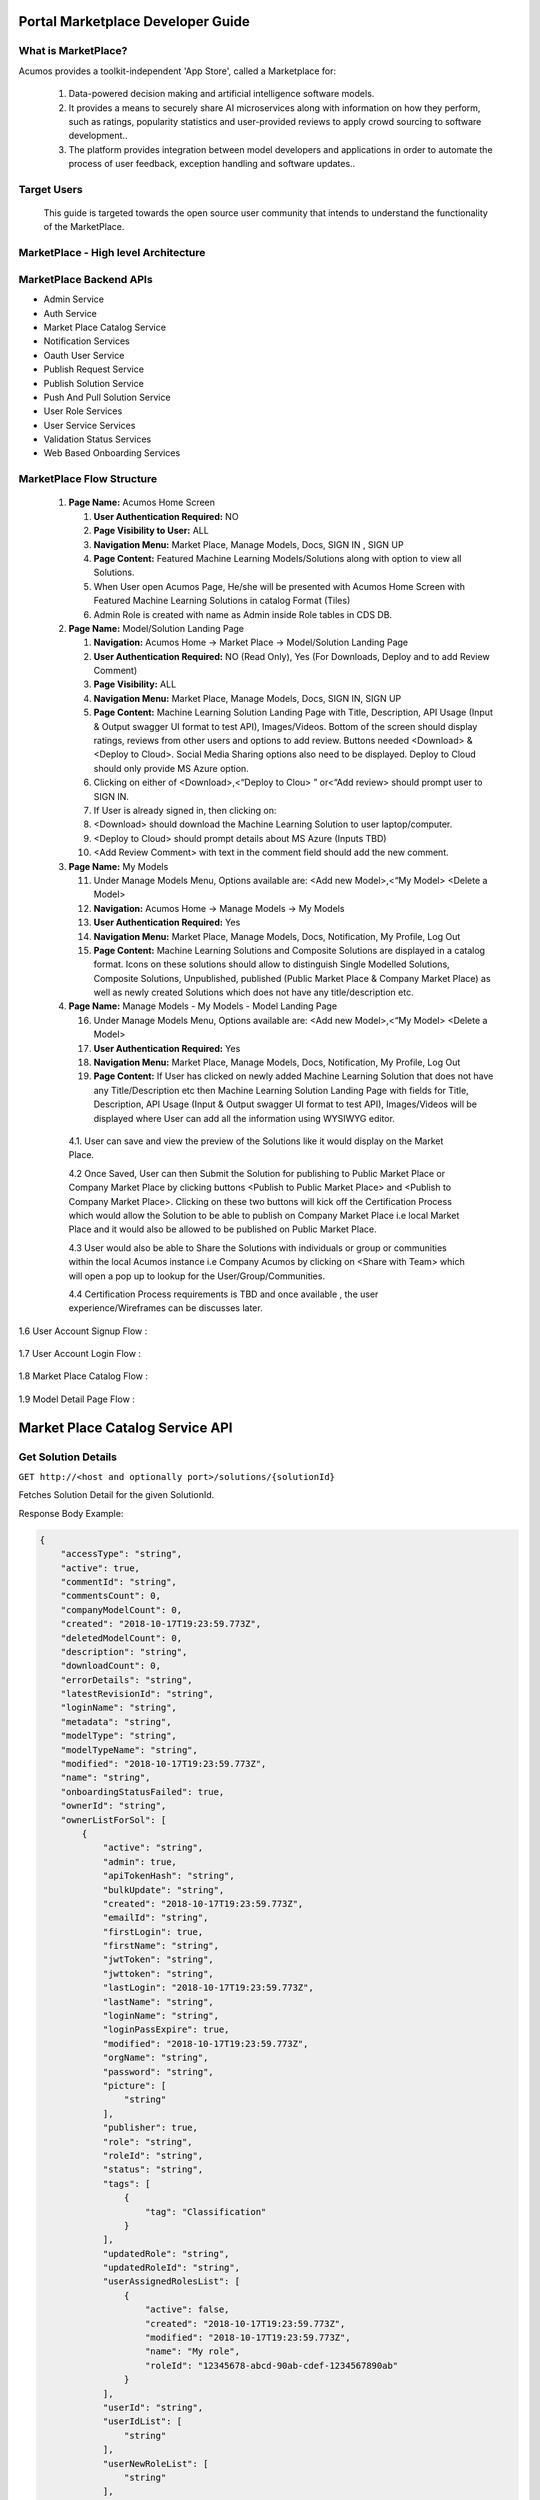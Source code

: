 ﻿.. ===============LICENSE_START=======================================================
.. Acumos CC-BY-4.0
.. ===================================================================================
.. Copyright (C) 2017-2018 AT&T Intellectual Property & Tech Mahindra. All rights reserved.
.. ===================================================================================
.. This Acumos documentation file is distributed by AT&T and Tech Mahindra
.. under the Creative Commons Attribution 4.0 International License (the "License");
.. you may not use this file except in compliance with the License.
.. You may obtain a copy of the License at
..
.. http://creativecommons.org/licenses/by/4.0
..
.. This file is distributed on an "AS IS" BASIS,
.. WITHOUT WARRANTIES OR CONDITIONS OF ANY KIND, either express or implied.
.. See the License for the specific language governing permissions and
.. limitations under the License.
.. ===============LICENSE_END=========================================================

==================================
Portal Marketplace Developer Guide
==================================

What is MarketPlace?
====================

Acumos provides a toolkit-independent 'App Store', called
a Marketplace for:

   #. Data-powered decision making and artificial intelligence software
      models.

   #. It provides a means to securely share AI microservices along with
      information on how they perform, such as ratings, popularity statistics
      and user-provided reviews to apply crowd sourcing to software
      development..

   #. The platform provides integration between model developers and
      applications in order to automate the process of user feedback,
      exception handling and software updates..

Target Users
============

   This guide is targeted towards the open source user community that intends to understand the functionality of the MarketPlace.

MarketPlace - High level Architecture
=====================================

         .. image:: images/devguide/PORTAL_Architecture_V_1.jpg
            :alt: MarketPlace High level Architecture


         .. image:: images/devguide/PORTAL_Architecture_V13_Portal_2.jpg
            :alt: MarketPlace High level Architecture

MarketPlace Backend APIs
========================

- Admin Service
- Auth Service
- Market Place Catalog Service
- Notification Services
- Oauth User Service
- Publish Request Service
- Publish Solution Service
- Push And Pull Solution Service
- User Role Services
- User Service Services
- Validation Status Services
- Web Based Onboarding Services

MarketPlace Flow Structure
==========================

   1. **Page Name:** Acumos Home Screen

      1. **User Authentication Required:** NO

      2. **Page Visibility to User:** ALL

      3. **Navigation Menu:** Market Place, Manage Models, Docs, SIGN IN ,
         SIGN UP

      4. **Page Content:** Featured Machine Learning Models/Solutions along
         with option to view all Solutions.

      5. When User open Acumos Page, He/she will be presented with Acumos Home
         Screen with Featured Machine Learning Solutions in catalog Format
         (Tiles)
      6. Admin Role  is created with name as Admin inside  Role tables in CDS DB.

   2. **Page Name:** Model/Solution Landing Page

      1.  **Navigation:** Acumos Home -> Market Place -> Model/Solution
          Landing Page

      2.  **User Authentication Required:** NO (Read Only), Yes (For
          Downloads, Deploy and to add Review Comment)

      3.  **Page Visibility:** ALL

      4.  **Navigation Menu:** Market Place, Manage Models, Docs, SIGN
          IN, SIGN UP

      5.  **Page Content:** Machine Learning Solution Landing Page with
          Title, Description, API Usage (Input & Output swagger UI
          format to test API), Images/Videos. Bottom of the screen
          should display ratings, reviews from other users and options
          to add review. Buttons needed <Download>  & <Deploy to
          Cloud>. Social Media Sharing options also need to be
          displayed. Deploy to Cloud should only provide MS Azure
          option.

      6.  Clicking on either of <Download>,<“Deploy to Clou> ” or<“Add
          review>  should prompt user to SIGN IN.

      7.  If User is already signed in, then clicking on:

      8.  <Download>  should download the Machine Learning Solution to
          user laptop/computer.

      9.  <Deploy to Cloud>  should prompt details about MS Azure (Inputs
          TBD)

      10. <Add Review Comment>  with text in the comment field should add
          the new comment.

   3. **Page Name:** My Models

      11. Under Manage Models Menu, Options available are: <Add new
          Model>,<“My Model>  <Delete a Model>

      12. **Navigation:** Acumos Home -> Manage Models -> My Models

      13. **User Authentication Required:** Yes

      14. **Navigation Menu:** Market Place, Manage Models, Docs,
          Notification, My Profile, Log Out

      15. **Page Content:** Machine Learning Solutions and Composite
          Solutions are displayed in a catalog format. Icons on these
          solutions should allow to distinguish Single Modelled
          Solutions, Composite Solutions, Unpublished, published (Public
          Market Place & Company Market Place) as well as newly created
          Solutions which does not have any title/description etc.

   4. **Page Name:** Manage Models - My Models - Model Landing Page

      16. Under Manage Models Menu, Options available are: <Add new
          Model>,<“My Model>  <Delete a Model>

      17. **User Authentication Required:** Yes

      18. **Navigation Menu:** Market Place, Manage Models, Docs,
          Notification, My Profile, Log Out

      19. **Page Content:** If User has clicked on newly added Machine
          Learning Solution that does not have any Title/Description etc
          then Machine Learning Solution Landing Page with fields for
          Title, Description, API Usage (Input & Output swagger UI
          format to test API), Images/Videos will be displayed where
          User can add all the information using WYSIWYG editor.

    4.1. User can save and view the preview of the Solutions like it would
    display on the Market Place.

    4.2 Once Saved, User can then Submit the Solution for publishing to
    Public Market Place or Company Market Place by clicking buttons
    <Publish to Public Market Place>  and <Publish to Company Market
    Place>. Clicking on these two buttons will kick off the
    Certification Process which would allow the Solution to be able
    to publish on Company Market Place i.e local Market Place and it
    would also be allowed to be published on Public Market Place.

    4.3 User would also be able to Share the Solutions with individuals
    or group or communities within the local Acumos instance i.e Company
    Acumos by clicking on <Share with Team>  which will open a pop up to
    lookup for the User/Group/Communities.

    4.4 Certification Process requirements is TBD and once available ,
    the user experience/Wireframes can be discusses later.

1.6 User Account Signup Flow :

            .. image:: images/devguide/Signup_Flow.jpg
               :alt: User Account Signup Flow

1.7 User Account Login Flow :

            .. image:: images/devguide/Login_Flow.jpg
               :alt: User Account Login Flow

1.8 Market Place Catalog Flow :

            .. image:: images/devguide/Catalog_Flow.jpg
               :alt: Market Place Catalog Flow

1.9 Model Detail Page Flow :

            .. image:: images/devguide/Model_Detail_Page_Flow.jpg
               :alt: Model Detail Page Flow


=================================
Market Place Catalog Service API
=================================


Get Solution Details
====================


``GET http://<host and optionally port>/solutions/{solutionId}``


Fetches Solution Detail for the given SolutionId.

Response Body Example:

.. code-block:: json

    {
        "accessType": "string",
        "active": true,
        "commentId": "string",
        "commentsCount": 0,
        "companyModelCount": 0,
        "created": "2018-10-17T19:23:59.773Z",
        "deletedModelCount": 0,
        "description": "string",
        "downloadCount": 0,
        "errorDetails": "string",
        "latestRevisionId": "string",
        "loginName": "string",
        "metadata": "string",
        "modelType": "string",
        "modelTypeName": "string",
        "modified": "2018-10-17T19:23:59.773Z",
        "name": "string",
        "onboardingStatusFailed": true,
        "ownerId": "string",
        "ownerListForSol": [
            {
                "active": "string",
                "admin": true,
                "apiTokenHash": "string",
                "bulkUpdate": "string",
                "created": "2018-10-17T19:23:59.773Z",
                "emailId": "string",
                "firstLogin": true,
                "firstName": "string",
                "jwtToken": "string",
                "jwttoken": "string",
                "lastLogin": "2018-10-17T19:23:59.773Z",
                "lastName": "string",
                "loginName": "string",
                "loginPassExpire": true,
                "modified": "2018-10-17T19:23:59.773Z",
                "orgName": "string",
                "password": "string",
                "picture": [
                    "string"
                ],
                "publisher": true,
                "role": "string",
                "roleId": "string",
                "status": "string",
                "tags": [
                    {
                        "tag": "Classification"
                    }
                ],
                "updatedRole": "string",
                "updatedRoleId": "string",
                "userAssignedRolesList": [
                    {
                        "active": false,
                        "created": "2018-10-17T19:23:59.773Z",
                        "modified": "2018-10-17T19:23:59.773Z",
                        "name": "My role",
                        "roleId": "12345678-abcd-90ab-cdef-1234567890ab"
                    }
                ],
                "userId": "string",
                "userIdList": [
                    "string"
                ],
                "userNewRoleList": [
                    "string"
                ],
                "userRolesList": {},
                "username": "string",
                "verifyToken": "string"
            }
        ],
        "ownerName": "string",
        "pageNo": 0,
        "pendingApproval": true,
        "picture": [
            "string"
        ],
        "privateModelCount": 0,
        "publicModelCount": 0,
        "publisher": "string",
        "ratingAverageTenths": 0,
        "ratingCount": 0,
        "refreshInterval": 0,
        "revisions": [
            {
                "accessTypeCode": "PB",
                "authors": "My name\tMy contact",
                "created": "2018-10-17T19:23:59.773Z",
                "description": "string",
                "metadata": "string",
                "modified": "2018-10-17T19:23:59.773Z",
                "origin": "http://acumos.remote.com/a/b/c",
                "publisher": "My company",
                "revisionId": "12345678-abcd-90ab-cdef-1234567890ab",
                "solutionId": "12345678-abcd-90ab-cdef-1234567890ab",
                "sourceId": "12345678-abcd-90ab-cdef-1234567890ab",
                "userId": "12345678-abcd-90ab-cdef-1234567890ab",
                "validationStatusCode": "NV",
                "version": "v1.0"
            }
        ],
        "selector": "string",
        "size": 0,
        "solutionId": "string",
        "solutionRating": 0,
        "solutionRatingAvg": 0,
        "solutionTag": "string",
        "solutionTagList": [
            {
                "tag": "Classification"
            }
        ],
        "sortingOrder": "string",
        "threadId": "string",
        "threadList": [
            {
                "revisionId": "12345678-abcd-90ab-cdef-1234567890ab",
                "solutionId": "12345678-abcd-90ab-cdef-1234567890ab",
                "threadId": "12345678-abcd-90ab-cdef-1234567890ab",
                "title": "string"
            }
        ],
        "tookitType": "string",
        "tookitTypeName": "string",
        "validationStatusCode": "string",
        "viewCount": 0
    }


Update Solution
===============


``PUT http://<host and optionally port>/solutions/{solutionId}``


Update Solution Detail for the given SolutionId.

Request Body Example:

.. code-block:: json

    {
        "request_body": {
            "accessType": "string",
            "active": true,
            "description": "string",
            "modelType": "string",
            "modelTypeName": "string",
            "name": "string",
            "ownerId": "string",
            "picture": [
                "string"
            ],
            "solutionId": "string",
            "tookitType": "string",
            "validationStatusCode": "string",
        },
        "request_from": "string",
        "request_id": "string"
    }


Response Body Example:

.. code-block:: json

    {
        "accessType": "string",
        "active": true,
        "commentId": "string",
        "commentsCount": 0,
        "companyModelCount": 0,
        "created": "2018-10-17T19:23:59.773Z",
        "deletedModelCount": 0,
        "description": "string",
        "downloadCount": 0,
        "errorDetails": "string",
        "latestRevisionId": "string",
        "loginName": "string",
        "metadata": "string",
        "modelType": "string",
        "modelTypeName": "string",
        "modified": "2018-10-17T19:23:59.773Z",
        "name": "string",
        "onboardingStatusFailed": true,
        "ownerId": "string",
        "ownerListForSol": [
            {
                "active": "string",
                "admin": true,
                "apiTokenHash": "string",
                "bulkUpdate": "string",
                "created": "2018-10-17T19:23:59.773Z",
                "emailId": "string",
                "firstLogin": true,
                "firstName": "string",
                "jwtToken": "string",
                "jwttoken": "string",
                "lastLogin": "2018-10-17T19:23:59.773Z",
                "lastName": "string",
                "loginName": "string",
                "loginPassExpire": true,
                "modified": "2018-10-17T19:23:59.773Z",
                "orgName": "string",
                "password": "string",
                "picture": [
                    "string"
                ],
                "publisher": true,
                "role": "string",
                "roleId": "string",
                "status": "string",
                "tags": [
                    {
                        "tag": "Classification"
                    }
                ],
                "updatedRole": "string",
                "updatedRoleId": "string",
                "userAssignedRolesList": [
                    {
                        "active": false,
                        "created": "2018-10-17T19:23:59.773Z",
                        "modified": "2018-10-17T19:23:59.773Z",
                        "name": "My role",
                        "roleId": "12345678-abcd-90ab-cdef-1234567890ab"
                    }
                ],
                "userId": "string",
                "userIdList": [
                    "string"
                ],
                "userNewRoleList": [
                    "string"
                ],
                "userRolesList": {},
                "username": "string",
                "verifyToken": "string"
            }
        ],
        "ownerName": "string",
        "pageNo": 0,
        "pendingApproval": true,
        "picture": [
            "string"
        ],
        "privateModelCount": 0,
        "publicModelCount": 0,
        "publisher": "string",
        "ratingAverageTenths": 0,
        "ratingCount": 0,
        "refreshInterval": 0,
        "revisions": [
            {
                "accessTypeCode": "PB",
                "authors": "My name\tMy contact",
                "created": "2018-10-17T19:23:59.773Z",
                "description": "string",
                "metadata": "string",
                "modified": "2018-10-17T19:23:59.773Z",
                "origin": "http://acumos.remote.com/a/b/c",
                "publisher": "My company",
                "revisionId": "12345678-abcd-90ab-cdef-1234567890ab",
                "solutionId": "12345678-abcd-90ab-cdef-1234567890ab",
                "sourceId": "12345678-abcd-90ab-cdef-1234567890ab",
                "userId": "12345678-abcd-90ab-cdef-1234567890ab",
                "validationStatusCode": "NV",
                "version": "v1.0"
            }
        ],
        "selector": "string",
        "size": 0,
        "solutionId": "string",
        "solutionRating": 0,
        "solutionRatingAvg": 0,
        "solutionTag": "string",
        "solutionTagList": [
            {
                "tag": "Classification"
            }
        ],
        "sortingOrder": "string",
        "threadId": "string",
        "threadList": [
            {
                "revisionId": "12345678-abcd-90ab-cdef-1234567890ab",
                "solutionId": "12345678-abcd-90ab-cdef-1234567890ab",
                "threadId": "12345678-abcd-90ab-cdef-1234567890ab",
                "title": "string"
            }
        ],
        "tookitType": "string",
        "tookitTypeName": "string",
        "validationStatusCode": "string",
        "viewCount": 0
    }


Get Solution Revisions
======================


``GET http://<host and optionally port>/solutions/{solutionId}/revisions``


Gets a list of Solution Revision from the Catalog of the local Acumos Instance.

Response Body Example:

.. code-block:: json

    {
        "status": true,
        "status_code": 0,
        "response_detail": "string",
        "response_code": "200",
        "response_body": [
            {
                "accessTypeCode": "PB",
                "authors": "My name\tMy contact",
                "created": "2018-10-17T19:23:59.801Z",
                "description": "string",
                "metadata": "string",
                "modified": "2018-10-17T19:23:59.801Z",
                "origin": "http://acumos.remote.com/a/b/c",
                "publisher": "My company",
                "revisionId": "12345678-abcd-90ab-cdef-1234567890ab",
                "solutionId": "12345678-abcd-90ab-cdef-1234567890ab",
                "sourceId": "12345678-abcd-90ab-cdef-1234567890ab",
                "userId": "12345678-abcd-90ab-cdef-1234567890ab",
                "validationStatusCode": "NV",
                "version": "v1.0"
            }
        ],
        "content": null,
        "error_code": null
    }


Get Solution Revisions Artifacts
================================


``GET http://<host and optionally port>/solutions/{solutionId}/revisions/{revisionId}``


Gets a list of Solution Revision Artifacts from the Catalog of the local Acumos Instance.

Response Body Example:

.. code-block:: json

    {
        "status": true,
        "status_code": 0,
        "response_detail": "success",
        "response_code": "200",
        "response_body": [
            {
                "artifactId": "12345678-abcd-90ab-cdef-1234567890ab",
                "artifactTypeCode": "MS",
                "created": "2018-10-17T19:23:59.807Z",
                "description": "string",
                "metadata": "string",
                "modified": "2018-10-17T19:23:59.807Z",
                "name": "My artifact",
                "size": 65536,
                "uri": "http://archive.company.com/artifacts/my_artifact_name",
                "userId": "12345678-abcd-90ab-cdef-1234567890ab",
                "version": "v1.0"
            }
        ],
        "content": null,
        "error_code": null
    }


Get Shared Users of Solution
================================


``GET http://<host and optionally port>/solution/userAccess/{solutionId}``


Gets a user access Detail for the given SolutionId.

Response Body Example:

.. code-block:: json

    {
       "status":null,
       "status_code":0,
       "response_detail":"Users for solution fetched Successfully",
       "response_code":null,
       "response_body":{
          "content":[
          ],
          "jwtToken":null,
          "responseObject":null,
          "async":null,
          "allTagsSet":null,
          "tags":null,
          "prefTags":null,
          "filteredTagSet":null,
          "userList":[
             {
                "active":"string",
                "admin":true,
                "apiTokenHash":"string",
                "bulkUpdate":"string",
                "created":"2018-10-17T19:23:59.683Z",
                "emailId":"string",
                "firstLogin":true,
                "firstName":"string",
                "jwtToken":"string",
                "jwttoken":"string",
                "lastLogin":"2018-10-17T19:23:59.683Z",
                "lastName":"string",
                "loginName":"string",
                "loginPassExpire":true,
                "modified":"2018-10-17T19:23:59.683Z",
                "orgName":"string",
                "password":"string",
                "picture":[
                   "string"
                ],
                "publisher":true,
                "role":"string",
                "roleId":"string",
                "status":"string",
                "tags":[
                   {
                      "tag":"Classification"
                   }
                ],
                "updatedRole":"string",
                "updatedRoleId":"string",
                "userAssignedRolesList":[
                   {
                      "active":false,
                      "created":"2018-10-17T19:23:59.683Z",
                      "modified":"2018-10-17T19:23:59.683Z",
                      "name":"My role",
                      "roleId":"12345678-abcd-90ab-cdef-1234567890ab"
                   }
                ],
                "userId":"string",
                "userIdList":[
                   "string"
                ],
                "userNewRoleList":[
                   "string"
                ],
                "userRolesList":{
                },
                "username":"string",
                "verifyToken":"string"
             }
          ],
          "threads":null,
          "commentsList":null,
          "commentsCount":0,
          "threadCount":0,
          "totalElements":0,
          "modelsSharedWithUser":null,
          "requestList":null,
          "pageCount":0,
          "privateModelCount":0,
          "publicModelCount":0,
          "companyModelCount":0,
          "deletedModelCount":0,
          "totalPages":1,
          "last":true,
          "size":0,
          "number":0,
          "sort":null,
          "first":true,
          "numberOfElements":0
       },
       "content":null,
       "error_code":"100"
    }


Add Shared User for Solution
============================


``POST http://<host and optionally port>/solution/userAccess/{solutionId}/add``


Adds  user access Detail for the given SolutionId.

Request Body Example:

.. code-block:: json

    {
        "request_body": [
            "<String userId>"
        ],
        "request_from": "string",
        "request_id": "string"
    }


Response Body Example:

.. code-block:: json

    {
       "content":{
          "active":"string",
          "admin":true,
          "apiTokenHash":"string",
          "bulkUpdate":"string",
          "created":"2018-10-17T19:23:59.691Z",
          "emailId":"string",
          "firstLogin":true,
          "firstName":"string",
          "jwtToken":"string",
          "jwttoken":"string",
          "lastLogin":"2018-10-17T19:23:59.691Z",
          "lastName":"string",
          "loginName":"string",
          "loginPassExpire":true,
          "modified":"2018-10-17T19:23:59.691Z",
          "orgName":"string",
          "password":"string",
          "picture":[
             "string"
          ],
          "publisher":true,
          "role":"string",
          "roleId":"string",
          "status":"string",
          "tags":[
             {
                "tag":"Classification"
             }
          ],
          "updatedRole":"string",
          "updatedRoleId":"string",
          "userAssignedRolesList":[
             {
                "active":false,
                "created":"2018-10-17T19:23:59.692Z",
                "modified":"2018-10-17T19:23:59.692Z",
                "name":"My role",
                "roleId":"12345678-abcd-90ab-cdef-1234567890ab"
             }
          ],
          "userId":"string",
          "userIdList":[
             "string"
          ],
          "userNewRoleList":[
             "string"
          ],
          "userRolesList":{
          },
          "username":"string",
          "verifyToken":"string"
       },
       "error_code":"string",
       "response_body":{
          "active":"string",
          "admin":true,
          "apiTokenHash":"string",
          "bulkUpdate":"string",
          "created":"2018-10-17T19:23:59.692Z",
          "emailId":"string",
          "firstLogin":true,
          "firstName":"string",
          "jwtToken":"string",
          "jwttoken":"string",
          "lastLogin":"2018-10-17T19:23:59.692Z",
          "lastName":"string",
          "loginName":"string",
          "loginPassExpire":true,
          "modified":"2018-10-17T19:23:59.692Z",
          "orgName":"string",
          "password":"string",
          "picture":[
             "string"
          ],
          "publisher":true,
          "role":"string",
          "roleId":"string",
          "status":"string",
          "tags":[
             {
                "tag":"Classification"
             }
          ],
          "updatedRole":"string",
          "updatedRoleId":"string",
          "userAssignedRolesList":[
             {
                "active":false,
                "created":"2018-10-17T19:23:59.692Z",
                "modified":"2018-10-17T19:23:59.692Z",
                "name":"My role",
                "roleId":"12345678-abcd-90ab-cdef-1234567890ab"
             }
          ],
          "userId":"string",
          "userIdList":[
             "string"
          ],
          "userNewRoleList":[
             "string"
          ],
          "userRolesList":{
          },
          "username":"string",
          "verifyToken":"string"
       },
       "response_code":"string",
       "response_detail":"string",
       "status":true,
       "status_code":0
    }


Find POrtal Solutions
=====================


``POST http://<host and optionally port>/portal/solutions``


Search the solutions according to the parameters.

Request Body Example:

.. code-block:: json

    {
       "request_body":{
          "accessTypeCodes":[
             "string"
          ],
          "active":true,
          "authorKeyword":"string",
          "descriptionKeyword":[
             "string"
          ],
          "modelTypeCodes":[
             "string"
          ],
          "nameKeyword":[
             "string"
          ],
          "ownerIds":[
             "string"
          ],
          "pageRequest":{
             "fieldToDirectionMap":{
             },
             "page":0,
             "size":0
          },
          "sortBy":"string",
          "sortById":"string",
          "tags":[
             "string"
          ],
          "userId":"string",
          "validationStatusCodes":[
             "string"
          ]
       },
       "request_from":"string",
       "request_id":"string"
    }


Response Body Example:

.. code-block:: json

    {
       "content":{
          "active":"string",
          "admin":true,
          "apiTokenHash":"string",
          "bulkUpdate":"string",
          "created":"2018-10-17T19:23:59.691Z",
          "emailId":"string",
          "firstLogin":true,
          "firstName":"string",
          "jwtToken":"string",
          "jwttoken":"string",
          "lastLogin":"2018-10-17T19:23:59.691Z",
          "lastName":"string",
          "loginName":"string",
          "loginPassExpire":true,
          "modified":"2018-10-17T19:23:59.691Z",
          "orgName":"string",
          "password":"string",
          "picture":[
             "string"
          ],
          "publisher":true,
          "role":"string",
          "roleId":"string",
          "status":"string",
          "tags":[
             {
                "tag":"Classification"
             }
          ],
          "updatedRole":"string",
          "updatedRoleId":"string",
          "userAssignedRolesList":[
             {
                "active":false,
                "created":"2018-10-17T19:23:59.692Z",
                "modified":"2018-10-17T19:23:59.692Z",
                "name":"My role",
                "roleId":"12345678-abcd-90ab-cdef-1234567890ab"
             }
          ],
          "userId":"string",
          "userIdList":[
             "string"
          ],
          "userNewRoleList":[
             "string"
          ],
          "userRolesList":{
          },
          "username":"string",
          "verifyToken":"string"
       },
       "error_code":"string",
       "response_body":{
          "active":"string",
          "admin":true,
          "apiTokenHash":"string",
          "bulkUpdate":"string",
          "created":"2018-10-17T19:23:59.692Z",
          "emailId":"string",
          "firstLogin":true,
          "firstName":"string",
          "jwtToken":"string",
          "jwttoken":"string",
          "lastLogin":"2018-10-17T19:23:59.692Z",
          "lastName":"string",
          "loginName":"string",
          "loginPassExpire":true,
          "modified":"2018-10-17T19:23:59.692Z",
          "orgName":"string",
          "password":"string",
          "picture":[
             "string"
          ],
          "publisher":true,
          "role":"string",
          "roleId":"string",
          "status":"string",
          "tags":[
             {
                "tag":"Classification"
             }
          ],
          "updatedRole":"string",
          "updatedRoleId":"string",
          "userAssignedRolesList":[
             {
                "active":false,
                "created":"2018-10-17T19:23:59.692Z",
                "modified":"2018-10-17T19:23:59.692Z",
                "name":"My role",
                "roleId":"12345678-abcd-90ab-cdef-1234567890ab"
             }
          ],
          "userId":"string",
          "userIdList":[
             "string"
          ],
          "userNewRoleList":[
             "string"
          ],
          "userRolesList":{
          },
          "username":"string",
          "verifyToken":"string"
       },
       "response_code":"string",
       "response_detail":"string",
       "status":true,
       "status_code":0
    }


Find User's Solutions
=====================


``POST http://<host and optionally port>"/user/solutions``


Search the solutions for a user filtered according to the parameters.

Request Body Example:

.. code-block:: json

    {
       "request_body":{
          "accessTypeCodes":[
             "string"
          ],
          "active":true,
          "authorKeyword":"string",
          "descriptionKeyword":[
             "string"
          ],
          "modelTypeCodes":[
             "string"
          ],
          "nameKeyword":[
             "string"
          ],
          "ownerIds":[
             "string"
          ],
          "pageRequest":{
             "fieldToDirectionMap":{
             },
             "page":0,
             "size":0
          },
          "sortBy":"string",
          "sortById":"string",
          "tags":[
             "string"
          ],
          "userId":"string",
          "validationStatusCodes":[
             "string"
          ]
       },
       "request_from":"string",
       "request_id":"string"
    }


Response Body Example:

.. code-block:: json

    {
       "content":{
          "active":"string",
          "admin":true,
          "apiTokenHash":"string",
          "bulkUpdate":"string",
          "created":"2018-10-17T19:23:59.691Z",
          "emailId":"string",
          "firstLogin":true,
          "firstName":"string",
          "jwtToken":"string",
          "jwttoken":"string",
          "lastLogin":"2018-10-17T19:23:59.691Z",
          "lastName":"string",
          "loginName":"string",
          "loginPassExpire":true,
          "modified":"2018-10-17T19:23:59.691Z",
          "orgName":"string",
          "password":"string",
          "picture":[
             "string"
          ],
          "publisher":true,
          "role":"string",
          "roleId":"string",
          "status":"string",
          "tags":[
             {
                "tag":"Classification"
             }
          ],
          "updatedRole":"string",
          "updatedRoleId":"string",
          "userAssignedRolesList":[
             {
                "active":false,
                "created":"2018-10-17T19:23:59.692Z",
                "modified":"2018-10-17T19:23:59.692Z",
                "name":"My role",
                "roleId":"12345678-abcd-90ab-cdef-1234567890ab"
             }
          ],
          "userId":"string",
          "userIdList":[
             "string"
          ],
          "userNewRoleList":[
             "string"
          ],
          "userRolesList":{
          },
          "username":"string",
          "verifyToken":"string"
       },
       "error_code":"string",
       "response_body":{
          "active":"string",
          "admin":true,
          "apiTokenHash":"string",
          "bulkUpdate":"string",
          "created":"2018-10-17T19:23:59.692Z",
          "emailId":"string",
          "firstLogin":true,
          "firstName":"string",
          "jwtToken":"string",
          "jwttoken":"string",
          "lastLogin":"2018-10-17T19:23:59.692Z",
          "lastName":"string",
          "loginName":"string",
          "loginPassExpire":true,
          "modified":"2018-10-17T19:23:59.692Z",
          "orgName":"string",
          "password":"string",
          "picture":[
             "string"
          ],
          "publisher":true,
          "role":"string",
          "roleId":"string",
          "status":"string",
          "tags":[
             {
                "tag":"Classification"
             }
          ],
          "updatedRole":"string",
          "updatedRoleId":"string",
          "userAssignedRolesList":[
             {
                "active":false,
                "created":"2018-10-17T19:23:59.692Z",
                "modified":"2018-10-17T19:23:59.692Z",
                "name":"My role",
                "roleId":"12345678-abcd-90ab-cdef-1234567890ab"
             }
          ],
          "userId":"string",
          "userIdList":[
             "string"
          ],
          "userNewRoleList":[
             "string"
          ],
          "userRolesList":{
          },
          "username":"string",
          "verifyToken":"string"
       },
       "response_code":"string",
       "response_detail":"string",
       "status":true,
       "status_code":0
    }


Get Authors of Solutions Revision
=================================


``GET http://<host and optionally port>/solution/{solutionId}/revision/{revisionId}/authors``


Get Authors of Solution Revision.

Response Body Example:

.. code-block:: json

    {
        "status": null,
        "status_code": 0,
        "response_detail": "Author fetched Successfully",
        "response_code": null,
        "response_body": [
            {
                "contact": "string",
                "name": "string"
            }
        ],
        "content": null,
        "error_code": "100"
    }


Add Authors to Solutions Revision
=================================


``PUT http://<host and optionally port>/solution/{solutionId}/revision/{revisionId}/authors``


Add Authors to Solution Revision.

Request Body Example:

.. code-block:: json

    {
        "request_body": {
            "contact": "string",
            "name": "string"
        },
        "request_from": "string",
        "request_id": "string"
    }


Response Body Example:

.. code-block:: json

    {
        "status": null,
        "status_code": 0,
        "response_detail": "Author Added Successfully",
        "response_code": null,
        "response_body": [
            {
                "contact": "string",
                "name": "string"
            }
        ],
        "content": null,
        "error_code": "100"
    }


Add Authors to Solutions Revision
=================================


``PUT http://<host and optionally port>/solution/{solutionId}/revision/{revisionId}/removeAuthor``


Remove Author from Solution Revision.

Request Body Example:

.. code-block:: json

    {
        "request_body": {
            "contact": "string",
            "name": "string"
        },
        "request_from": "string",
        "request_id": "string"
    }


Response Body Example:

.. code-block:: json

    {
        "status": null,
        "status_code": 0,
        "response_detail": "Author Added Successfully",
        "response_code": null,
        "response_body": [
            {
                "contact": "string",
                "name": "string"
            }
        ],
        "content": null,
        "error_code": "100"
    }


Get Documents for a solution Revision
=====================================


``GET http://<host and optionally port>/solution/{solutionId}/revision/{revisionId}/{accessType}/document``


Get Solution Revision Documents.


Response Body Example:

.. code-block:: json

    {
       "status":null,
       "status_code":0,
       "response_detail":"Fetched Documents Successfully",
       "response_code":null,
       "response_body":[
          {
             "created":"2018-10-17T19:23:59.729Z",
             "documentId":"12345678-abcd-90ab-cdef-1234567890ab",
             "modified":"2018-10-17T19:23:59.729Z",
             "name":"user-guide.rst",
             "size":65536,
             "uri":"http://nexus.company.com/group/version/document_name",
             "userId":"12345678-abcd-90ab-cdef-1234567890ab",
             "version":"v1.0"
          }
       ],
       "content":null,
       "error_code":"100"
    }


Add Document for a solution Revision
=====================================


``POST http://<host and optionally port>/solution/{solutionId}/revision/{revisionId}/{accessType}/document``


Add Solution Revision Documents.


Request Body Example: Binary File


Response Body Example:

.. code-block:: json

    {
       "status":null,
       "status_code":0,
       "response_detail":"Document Added Successfully",
       "response_code":null,
       "response_body":{
          "created":"2018-10-17T19:23:59.734Z",
          "documentId":"12345678-abcd-90ab-cdef-1234567890ab",
          "modified":"2018-10-17T19:23:59.734Z",
          "name":"user-guide.rst",
          "size":65536,
          "uri":"http://nexus.company.com/group/version/document_name",
          "userId":"12345678-abcd-90ab-cdef-1234567890ab",
          "version":"v1.0"
       },
       "content":null,
       "error_code":"100"
    }


Add/Update Solutions Revision Description
=========================================


``POST http://<host and optionally port>/solution/revision/{revisionId}/{accessType}/description``


Add/Update Solution Revision Description.

Request Body Example:

.. code-block:: json

    {
        "request_body": {
            "accessTypeCode": "string",
            "description": "string",
            "revisionId": "string"
        },
        "request_from": "string",
        "request_id": "string"
    }


Response Body Example:

.. code-block:: json

    {
        "status": null,
        "status_code": 0,
        "response_detail": "Description Fetched Successfully",
        "response_code": null,
        "response_body": {
            "description": "string",
            "revisionId": "string",
            "accessTypeCode": "string"
        },
        "content": null,
        "error_code": "100"
    }


Get Solution Revision Description
=================================


``GET http://<host and optionally port>/solution/revision/{revisionId}/{accessType}/description``


GET Solution Revision Description.


Response Body Example:

.. code-block:: json

    {
        "status": null,
        "status_code": 0,
        "response_detail": "Description Fetched Successfully",
        "response_code": null,
        "response_body": {
            "description": "string",
            "revisionId": "string",
            "accessTypeCode": "string"
        },
        "content": null,
        "error_code": "100"
    }


Remove Document for a solution Revision
=====================================


``DELETE http://<host and optionally port>/solution/{solutionId}/revision/{revisionId}/{accessType}/document/{documentId}``


Remove Solution Revision Documents.


Request Body Example: Binary File


Response Body Example:

.. code-block:: json

    {
       "status":null,
       "status_code":0,
       "response_detail":"Document Added Successfully",
       "response_code":null,
       "response_body":{
          "    ":"2018-10-18T19:23:59.739Z",
          "documentId":"string",
          "modified":"2018-10-18T19:23:59.739Z",
          "name":"user-guide.rst",
          "size":65536,
          "uri":"http://nexus.company.com/group/version/document_name",
          "userId":"string",
          "version":"string"
       },
       "content":null,
       "error_code":"100"
    }


==================================
Push And Pull Solution Service API
==================================


Download Solution Artifact
==========================


``GET http://<host and optionally port>/downloads/{solutionId}``


Download the dockerized Image Artifact of the Machine Learning Solution

Request Body Example:

.. code-block:: json

    {
        "request_body": {
            "solutionId" : "d1ef3a94-a5e0-482b-983f-ed4f25420b00",
            "artifactId" : "8f5bfb9f-c6ff-4860-a402-56c02fed040d",
            "revisionId" : "dd1c3fba-2ddb-4f0a-b864-da70642be71c",
            "userId"	 : "<userId>"
        }
    }


Response Body Example:

Binary file will be downloaded.


Upload the Model/Solution
==========================


``POST http://<host and optionally port>/model/upload/{userId}``


Upload the model to the server
	
Request Body Example:

Binary zip file 
	
Response Body Example:

Response Code : 200 Ok 

Model will be uploaded.

If the file is not in zip format or does not contain required files we will get error like below.
	 
Zip File does not contain required files D:\Docs\solution.zip

Zip File Required. Original File : D:\Docs\BLUEPRINT-E55671D6-A40E-4137-86FC-EDAE372AAAD3-1.0.1.json



Download the Solution Revision Document
=======================================


``GET http://<host and optionally port>/solution/revision/document/{documentId}``


Download the documents of the Solution.


Response Body Example:

The Supporting document of ML Solution will be downloaded.



============================
Publish Solution Service API
============================


Publish Solution
================


``PUT http://<host and optionally port>/publish/{solutionId}``


Publishes a given SolutionId for userId with selected visibility.

Request Body Example:

.. code-block:: json

    {
        "request_body": {
            "solutionId" : "345949aa-ecd4-418f-9257-88ed008ec303",
            "visibility" : "PB",
            "userId" : "<userId>",
            "revisionId" : "2cd69738-9d03-4c43-9c65-9f7d65abee23"
       }
    }


Response Body Example:

.. code-block:: json

   {
       "status": null,
       "status_code": 0,
       "response_detail": "<trackingId>",
       "response_code": null,
       "response_body": null,
       "content": null,
       "error_code": "100"
   }


=================
Admin Service API
=================


Get User Carousal Configuration
===============================


Gets list of Site configuration filtered with user's preferred tags.


``GET http://<host and optionally port>/admin/user/carouseConfig``


Response Body Example:

.. code-block:: json

    {
       "status":null,
       "status_code":0,
       "response_detail":"getUserCarousalConfiguration fetched Successfully",
       "response_code":null,
       "response_body":[
          {
             "0":{
                "name":"Test Slide",
                "headline":"Test Slide ok",
                "supportingContent":"<p>Just for test</p>",
                "textAling":"left",
                "number":"0",
                "slideEnabled":"true",
                "tagName":"13",
                "bgImageUrl":"ML_solution.jpg",
                "InfoImageUrl":"Layer_2.png",
                "links":{
                   "enableLink":"true",
                   "primary":{
                   },
                   "secondary":{
                   }
                }
             }
          },
          {
             "1":{
                "name":"Test",
                "headline":"Testing",
                "supportingContent":"<p>TEst</p>",
                "textAling":"left",
                "number":"1",
                "slideEnabled":"false",
                "tagName":"1234",
                "links":{
                   "enableLink":true,
                   "primary":{
                   },
                   "secondary":{
                   }
                }
             }
          },
          {
             "2":{
                "name":"test14Sep18",
                "headline":"test",
                "supportingContent":"<p>test14Sep18</p>",
                "textAling":"left",
                "number":"2",
                "slideEnabled":"false",
                "tagName":"1WA_tag",
                "links":{
                   "primary":{
                      "label":"test",
                      "address":"marketPlace"
                   },
                   "secondary":{
                   }
                }
             }
          },
          {
             "3":{
                "name":"slide 5",
                "headline":"slide 5",
                "supportingContent":"<p>dfsdfdfsdf</p>",
                "textAling":"right",
                "number":"3",
                "slideEnabled":"false",
                "tagName":"1ww",
                "links":{
                   "primary":{
                      "address":"modelerResource"
                   },
                   "secondary":{
                      "address":"marketPlace"
                   }
                }
             }
          }
       ],
       "content":null,
       "error_code":"100"
    }


Enabling SignUp Service 
=======================


``GET http://<host and optionally port>/admin/signup/enabled``


Get SignUp Enabled and verify and return Success

Response Body Example:

.. code-block:: json

    {
        "status": true,
        "status_code": 200,
        "response_detail": "Success",
        "response_code": null,
        "response_body": "true",
        "content": null,
        "error_code": null
    }


Authentication Service
======================


``POST http://<host and optionally port>/auth/jwtToken``


This api is used to validate user by accepting there emailid or username.return success & JWT token if account created successfully  else an error message is returned:


Request Body Example:

.. code-block:: json

    {
            "request_body": {
            "password": <"Password">
            "username": "<"Username">
         }
    }


Response Body Example:

.. code-block:: json

    {
        "loginPassExpire": false,
        "userAssignedRolesList": [
            {
                "created": 1536367599000,
                "modified": 1538142743000,
                "roleId": "497ddcfb-a15c-4729-8bf7-41a6ea4a33ed",
                "name": "Publisher",
                "active": true
            },
            {
                "created": 1513691459000,
                "modified": 1538142622000,
                "roleId": "8c850f07-4352-4afd-98b1-00cbceca569f",
                "name": "Admin",
                "active": true
            }
        ],
        "firstLogin": false,
        "jwtToken": <"Jwttoken">,
        "admin": true,
        "publisher": true
    }


Login service using Authentication token
========================================


``POST http://<host and optionally port>/auth/login``


Allows User to login to the Platform using emailId or username. Returns Success & JWT Token if Account created successfully; else an error message is returned.

Request Body Example:

.. code-block:: json

    {
            "request_body": {
            "password": <"Password">
            "username": "<"Username">
         }
    }


Response Body Example:

.. code-block:: json

        {
       "loginPassExpire":false,
       "userAssignedRolesList":null,
       "firstLogin":false,
       "firstName":"Test",
       "lastName":"User",
       "emailId":"user@acumos.com",
       "username":<"username">,
       "password":null,
       "active":"true",
       "lastLogin":1539774948356,
       "created":1520526238000,
       "modified":null,
       "userId":"<userID>",
       "loginName":null,
       "orgName":null,
       "picture":null,
       "jwttoken":null,
       "role":null,
       "roleId":null,
       "updatedRole":null,
       "updatedRoleId":null,
       "userIdList":null,
       "userNewRoleList":null,
       "userRolesList":null,
       "bulkUpdate":null,
       "apiTokenHash":null,
       "verifyToken":null,
       "status":null,
       "tags":null,
       "jwtToken":null,
       "admin":false,
       "publisher":false
    }


Operation Name - Add User 
=========================

Add User from Admin


Request Body Example:

.. code-block:: json

 {

  "request_body": {
    "admin": "true"	
    "emailId": "<emailid>",
    "firstName": "<firstname>",
    "jwtToken": "<jwttoken>",
    "jwttoken": "<jwttoken>",
    "lastLogin": "2018-10-19T13:52:25.104Z",
    "lastName": "<lastname>",
    "loginName": "<loginname>",
    "loginPassExpire": true,
    "password": "<password>",
    "userId": "<userid>"
    "username": "<username>",
  }
 }

Response Body Example:

.. code-block:: json

 {
  "active": false,
  "created": "2018-10-19T13:52:25.097Z",
  "modified": "2018-10-19T13:52:25.097Z",
  "name": "My role",
  "roleId": "12345678-abcd-90ab-cdef-1234567890ab"
 }



Operation Name - create Config 
==============================

Create site configuration

Request Body Example:

.. code-block:: json

 {
  "request_body": {
    "configKey": "site_config_key_1",
    "configValue": "{ \"tag\" : \"value\" }",
    "userId": "<userid>"
  }
 }

Response Body Example:

.. code-block:: json

 {
  "configKey": "site_config_key_1",
  "configValue": "{ \"tag\" : \"value\" }",
  "created": "2018-10-19T13:52:25.117Z",
  "modified": "2018-10-19T13:52:25.117Z",
  "userId": "<userid>"
 }




Operation Name - Remove Config 
==============================


Remove Site Configuraion

Request Body Example:

.. code-block:: json

  {
  "request_body": {
  "configKey": "<configKey>"
  }
  
Response Body Example:

.. code-block:: json

  {
  "content": {},
  "error_code": "No Pages Found",
  "response_body": {},
  "status": true,
  "status_code": 0
}
  
  
Operation Name - List of Config
===============================

  
Gets list of Site configuration
  
Request Body Example:

.. code-block:: json

 {
  "request_body": { 
  "configKey": "<configKey>"
 }
}

 Response Body Example:

.. code-block:: json

  [ 
  {
    "configKey": "<configKey",
    "configValue": "<configValue>",
    "created": "2018-10-19T13:52:25.130Z",
    "modified": "2018-10-19T13:52:25.130Z",
    "userId": "<userId>"
  }
 ]


Operation Name - Update Config
==============================

 
Update site configuration
 
 
Request Body Example:

.. code-block:: json
 
  {

  "request_body": {
  
  }
  }
   
Response Body Example:

.. code-block:: json

  {
  "status": true, 
  "status_code": 200,
  "response_detail": "Success",
  "response_code": null,
  "response_body": "http://www.mycompany.com/",
  "content": null,
  "error_code": null
  }



Operation Name - Get Dashboard 
==============================

 
Get Dashboard URL
 
Request Body Example:

.. code-block:: json
 
 {
  "request_body": { 
  "fieldToDirectionMap": {},
  "page": 0,
  "size": 0
 }
}
    
 Response Body Example:

.. code-block:: json
  
  { 
  "status": null, 
  "status_code": 0,
  "response_detail": "Peers fetched Successfully",
  "response_code": null,
  "response_body": {
    "content": [
      { 
        "created": 1533653577000,
        "modified": 1533670420000,
        "peerId": "<peerId>",
        "name": "<name>",
        "subjectName": "sss",
        "description": "test",
        "apiUrl": "<apiURL>",
        "webUrl": "<webURL>",
        "contact1": "<Contact1>",
        "statusCode": "DC",
        "validationStatusCode": "PS",
        "local": false,
        "self": false
      },	  
      {
        "created": 1537798150000,
        "modified": 1538387700000,
        "peerId": "<peerID>",
        "name": "<name>",
        "subjectName": "www.NeerajTestPeer001.com",
        "description": "",
        "apiUrl": "<apiURL>",
        "webUrl": "<webURL>",
        "contact1": "<Contact1>",
        "statusCode": "DC",
        "validationStatusCode": "PS",
        "local": false,
        "self": false
      },
      {
        "created": 1533661440000,
        "modified": 1533670411000,
        "peerId": "<peerid>",
        "name": "Test",
        "subjectName": "http://test.com",
        "description": "",
        "apiUrl": "<apiURL>",
        "webUrl": "<webURL>",
        "contact1": "<contact1>",
        "statusCode": "DC",
        "validationStatusCode": "PS",
        "local": false,
        "self": false
     },  
  "content": null,
  "error_code": "100"
    }


Operation Name - Get Paginated List
===================================



Gets paginated list of All Peers

 
Request Body Example:

.. code-block:: json

 {
  "request_body": {
  "fieldToDirectionMap": {}, 
  "page": 5, 
  "size": 0
 }
 }


Response Body Example:

.. code-block:: json

 {
    "apiUrl": "<apiURL>",
    "contact1": "<Contact1>",
    "created": "2018-10-19T13:52:12.070Z",
    "description": "Page created SuccessFully",
    "local": true,
    "modified": "2018-10-19T13:52:12.070Z",
    "name": "<name>",	
    "peerId": "<PeerID>",
    "self": true,	
    "statusCode": "AC",	
    "subjectName": "peer.company.com"	
    "validationStatusCode": "NV",	
    "webUrl": "<WebURL>"	
 }
]

 
 
Operation Name - Add Peer 
=========================



Add a new peer


Request Body Example:

.. code-block:: json
  
  {
  
  "request_body": {  
    "apiUrl": "<apiurl>",	
    "contact1": "<contact1>",	
    "created": "2018-10-19T13:52:25.201Z",	
    "modified": "2018-10-19T13:52:25.201Z",	
    "name": "<name>",	
    "peerId": "<peerId>",	
    "self": true,	
    "statusCode": "AC",	
    "subjectName": "peer.company.com",	
    "validationStatusCode": "NV",	
    "webUrl": "string"	
  }
}

 Response Body Example:

.. code-block:: json

 {
  "apiUrl": "<apiurl>",
  "contact1": "<contact1>",
  "created": "2018-10-19T13:52:25.198Z",
   "description": "Peers created",
  "local": true, 
  "modified": "2018-10-19T13:52:25.198Z",
  "name": "<name>",
  "peerId": "<peerId>", 
  "self": true,
  "statusCode": "AC", 
  "subjectName": "peer.company.com", 
  "validationStatusCode": "NV",
  "webUrl": "<webUrl>" 
 }

 
Operation Name - Delete Peer 
============================



Remove Peer Subscription

Request Body Example:

.. code-block:: json

 {
  "request_body": {  
  "subID":"<subID>" 
  }
  }

Response Body Example:

.. code-block:: json
  
  {
  "content": {},  
  "error_code": "Not created ID",  
  "response_body": {}, 
  "response_code": "<response Code>",  
  "response_detail": "<response Details>", 
  "status": true,
  "status_code": 0
}


Operation Name - Get Requests 
=============================



Gets a list of Requests

Request Body Example:

.. code-block:: json

  {
  "request_body": {  
  "fieldToDirectionMap": {},
    "page": <pageNo>, 
  "size": <size>  
  }
 }
  
Response Body Example:

.. code-block:: json
 
 {
  "allTagsSet": [  
    "string"	
  ],
  "async": { 
    "cancelled": true,	
    "done": true	
  }, 
  "commentsCount": 0,
  "commentsList": [  
    {	
      "commentId": "<commentID>",	  
      "created": "2018-10-19T13:52:12.152Z",
      "modified": "2018-10-19T13:52:12.152Z",	 
      "parentId": "<parentID>",	  
      "text": "Best model ever",	  
      "threadId": "12345678-abcd-90ab-cdef-1234567890ab",	  
      "userId": "<userID>"	  
    }	
  ],
  "companyModelCount": 0,  
  "content": [  
    {}
  ],
  "deletedModelCount": 0, 
  "filteredTagSet": [ 
    "string"	
  ],  
  "first": true,
  "jwtToken": "string",  
  "last": true,
  "modelsSharedWithUser": [
    {
      "active": false,
      "created": "2018-10-19T13:52:12.152Z",  
      "description": "string",	  
      "metadata": "string",	  
      "modelTypeCode": "CL",	  
      "modified": "2018-10-19T13:52:12.152Z",	  
      "name": "My solution",	  
      "origin": "string",	  
      "picture": [	  
       "string"
      ],	  
      "solutionId": "<SolutionID>",	  
      "sourceId": "<SourceID>",	  
      "tags": [	  
        {		
          "tag": "Classification"		  
        }		
      ],	  
      "toolkitTypeCode": "SK",	  
      "userId": "<userID>",	  
      "webStats": {
	          "downloadCount": 0,		
        "featured": true,		
        "lastDownload": "2018-10-19T13:52:12.152Z",		
        "ratingAverageTenths": 0,		
        "ratingCount": 0,		
        "solutionId": "string",		
        "viewCount": 0		
      }	  
    }	
  ], 
  "number": 0,
  "numberOfElements": 0, 
  "pageCount": 0,  
  "prefTags": [ 
    {}	
  ],  
  "privateModelCount": 0,  
  "publicModelCount": 0,
  "requestList": [  
    {
	      "action": "string",	  
      "date": "2018-10-19T13:52:12.152Z",	  
      "requestId": "string",	  
      "requestType": "string",	  
      "requestedDetails": "string",	  
      "sender": "string",	  
      "status": "string"	  
    }	
  ], 
  "responseObject": {  
    "admin": true,	
    "firstLogin": true,	
    "jwtToken": "string",	
    "loginPassExpire": true,	
    "publisher": true,	
    "userAssignedRolesList": [	
      {	  
        "active": false,		
        "created": "2018-10-19T13:52:12.152Z",		
        "modified": "2018-10-19T13:52:12.153Z",		
        "name": "My role",		
        "roleId": "12345678-abcd-90ab-cdef-1234567890ab"		
      }	  
    ]	
  }, 
  "size": 0, 
  "sort": {}, 
  "tags": [
    "string"	
  ],  
  "threadCount": 0,  
  "threads": [  
    {	
      "revisionId": "<revisionID>",	  
      "solutionId": "<solutionID>",	  
      "threadId": "<threadID>",	  
      "title": "<title>"	  
    }	
  ], 
  "totalElements": 0, 
  "totalPages": 0,  
  "userList": [ 
  {
      "active": "string",
      "admin": true, 
      "apiTokenHash": "<apitoken",  
      "bulkUpdate": "<bulkUpdate>",  
      "created": "2018-10-19T13:52:12.153Z",  
      "emailId": "string",  
      "firstLogin": true,	  
      "firstName": "string",	  
      "jwtToken": "string",	  
      "jwttoken": "string",	  
      "lastLogin": "2018-10-19T13:52:12.153Z",	  
      "lastName": "string",	  
      "loginName": "string",	  
      "loginPassExpire": true,	  
      "modified": "2018-10-19T13:52:12.153Z",	  
      "orgName": "string",	  
      "password": "string",	  
      "picture": [	  
        "string"		
      ],
      "publisher": true,	  
      "role": "string",	  
      "roleId": "string",	  
      "status": "string",	  
      "tags": [	  
        {		
          "tag": "Classification"		  
        }		
      ],  
      "userRolesList": {},	  
      "username": "<username>",	  
      "verifyToken": "<token>"	  
    }	
  ]  
 }


Operation Name  - Logout Service
================================



Allows Users to logout to the Platform . Returns Success & JWT Token if Account created successfully; else an error message is returned


Request Body Example:

.. code-block:: json

  {
 "request_body": {
   "password": "<password>",
   "username": "<username>"  
  }
 }

Response Body Example:

.. code-block:: json

 {
  "admin": true, 
  "firstLogin": true,  
  "jwtToken": "<jwttoken>",  
  "loginPassExpire": true,  
  "message": "Successfull logged out", 
  "publisher": true, 
  "resultCode": 0,
  "userAssignedRolesList": [  
    {
      "active": false,	  
      "created": "2018-10-22T09:35:54.399Z",  
      "modified": "2018-10-22T09:35:54.399Z",
      "name": "<name>",
      "roleId": "<roleID>"
   }
  ]
}


Operation Name  - check validation Status
=========================================



Provide the Validation status for the application

Request Body Example:

.. code-block:: json

  {
 "request_body": {
 
  }
 }

Response Body Example:

.. code-block:: json

 {
  "content": {},
  "error_code": "string",
  "response_body": {},
  "response_code": "<response>",
  "response_detail": "<detail>",
  "status": true,
  "status_code": 0
}
 
Operation Name  - Logout Service
================================

Allows Users to logout to the Platform . Returns Success & JWT Token if Account created successfully; else an error message is returned

Request Body Example:

.. code-block:: json

 {
 "request_body":{ 
   "password": "<password>",
   "username": "<username>" 
 }
 }

Response Body Example:

.. code-block:: json

 {
  "admin": true,
  "firstLogin": true,
  "jwtToken": "<jwttoken>",
  "loginPassExpire": true,
  "message": "Successfull logged out",
  "publisher": true,
  "resultCode": 0
  "userAssignedRolesList": [
    {
      "active": false,
      "created": "2018-10-22T09:35:54.399Z",
      "modified": "2018-10-22T09:35:54.399Z",
      "name": "<name>",
      "roleId": "<roleID>" 
    }
   ] 
 }


Operation Name  - Validation Status
===================================


Provide the Validation status for the application


Request Body Example:

.. code-block:: json


 {
 "request_body": {
 
 }
 }
 
Response Body Example:

.. code-block:: json

 
 {
  "content": {},
  "error_code": "string",
  "response_body": {},
  "response_code": "<response>",
  "response_detail": "<detail>",
  "status": true,
  "status_code": 0
  }
 

===============
Gateway Service
===============


Ping Gateway
============


``GET http://<host and optionally port>/gateway/ping/{peerId}``


Checks the connection to a gateway instance.


Response Body Example:

.. code-block:: json

    {
        "content": {},
        "error_code": "string",
        "response_body": {},
        "response_code": "string",
        "response_detail": "string",
        "status": true,
        "status_code": 400
    }


Gateway Solutions
=================


``POST http://<host and optionally port>/gateway/solutions``


Fetches all solutions from a gateway given provided categories or toolkit type.

Request Body Example:

.. code-block:: json

    {
        "peerSubscription" : {
            "request_body": {
                "accessType": "PB",
                "created": "2018-10-17T19:34:23.633Z",
                "maxArtifactSize": 0,
                "modified": "2018-10-17T19:34:23.633Z",
                "options": "{ \"jsonTag\" : \"jsonValue\" }",
                "peerId": "<peer id>",
                "processed": "1521202458867",
                "refreshInterval": 60,
                "scopeType": "RF",
                "selector": "{ \"modelTypeCode\" : \"CL\" }",
                "subId": 0,
                  "userId": "<user id>"
            },
            "request_from": "string",
            "request_id": "string"
        }
    }


Response Body Example:

.. code-block:: json

    {
        [
            {
                "accessType": "string",
                "active": true,
                "commentId": "string",
                "commentsCount": 0,
                "companyModelCount": 0,
                "created": "2018-10-17T19:34:23.749Z",
                "deletedModelCount": 0,
                "description": "string",
                "downloadCount": 0,
                "errorDetails": "string",
                "latestRevisionId": "string",
                "loginName": "string",
                "metadata": "string",
                "modelType": "string",
                "modelTypeName": "string",
                "modified": "2018-10-17T19:34:23.749Z",
                "name": "string",
                "onboardingStatusFailed": true,
                "ownerId": "string",
                "ownerListForSol": [
                    {
                        "active": "string",
                        "admin": true,
                        "apiTokenHash": "string",
                        "bulkUpdate": "string",
                        "created": "2018-10-17T19:34:23.749Z",
                        "emailId": "string",
                        "firstLogin": true,
                        "firstName": "string",
                        "jwtToken": "string",
                        "jwttoken": "string",
                        "lastLogin": "2018-10-17T19:34:23.749Z",
                        "lastName": "string",
                        "loginName": "string",
                        "loginPassExpire": true,
                        "modified": "2018-10-17T19:34:23.749Z",
                        "orgName": "string",
                        "password": "string",
                        "picture": [
                            "string"
                        ],
                        "publisher": true,
                        "role": "string",
                        "roleId": "string",
                        "status": "string",
                        "tags": [
                            {
                                "tag": "Classification"
                            }
                        ],
                        "updatedRole": "string",
                        "updatedRoleId": "string",
                        "userAssignedRolesList": [
                            {
                                "active": false,
                                "created": "2018-10-17T19:34:23.750Z",
                                "modified": "2018-10-17T19:34:23.750Z",
                                "name": "My role",
                                "roleId": "<role id>"
                            }
                        ],
                        "userId": "string",
                        "userIdList": [
                            "string"
                        ],
                        "userNewRoleList": [
                            "string"
                        ],
                        "userRolesList": {},
                        "username": "string",
                        "verifyToken": "string"
                    }
                ],
                "ownerName": "string",
                "pageNo": 0,
                "pendingApproval": true,
                "picture": [
                    "string"
                ],
                "privateModelCount": 0,
                "publicModelCount": 0,
                "publisher": "string",
                "ratingAverageTenths": 0,
                "ratingCount": 0,
                "refreshInterval": 0,
                "revisions": [
                    {
                        "accessTypeCode": "PB",
                        "authors": "My name\tMy contact",
                        "created": "2018-10-17T19:34:23.750Z",
                        "description": "string",
                        "metadata": "string",
                        "modified": "2018-10-17T19:34:23.750Z",
                        "origin": "<origin url>",
                        "publisher": "My company",
                        "revisionId": "<revision id>",
                        "solutionId": "<solution id>",
                        "sourceId": "<source id>",
                        "userId": "<user id>",
                        "validationStatusCode": "NV",
                        "version": "v1.0"
                    }
                ],
                "selector": "string",
                "size": 0,
                "solutionId": "string",
                "solutionRating": 0,
                "solutionRatingAvg": 0,
                "solutionTag": "string",
                "solutionTagList": [
                    {
                        "tag": "Classification"
                    }
                ],
                "sortingOrder": "string",
                "threadId": "string",
                "threadList": [
                    {
                        "revisionId": "<revision id>",
                        "solutionId": "<solution id>",
                        "threadId": "<thread id>",
                        "title": "string"
                    }
                ],
                "tookitType": "string",
                "tookitTypeName": "string",
                "validationStatusCode": "string",
                "viewCount": 0
            }
        ]
    }


Get Gateway Solution
====================


``GET http://<host and optionally port>/gateway/{solutionId}/solution/{peerId}``


Fetches a specific solution from a gateway.


Request Body Example:

.. code-block:: json

    {
        "solutionId" : "<solution id>",
        "peerId" : "<peer id>"
    }


Response Body Example:

.. code-block:: json

    {
        "accessType": "string",
        "active": true,
        "commentId": "string",
        "commentsCount": 0,
        "companyModelCount": 0,
        "created": "2018-10-17T19:34:23.749Z",
        "deletedModelCount": 0,
        "description": "string",
        "downloadCount": 0,
        "errorDetails": "string",
        "latestRevisionId": "string",
        "loginName": "string",
        "metadata": "string",
        "modelType": "string",
        "modelTypeName": "string",
        "modified": "2018-10-17T19:34:23.749Z",
        "name": "string",
        "onboardingStatusFailed": true,
        "ownerId": "string",
        "ownerListForSol": [
            {
                "active": "string",
                "admin": true,
                "apiTokenHash": "string",
                "bulkUpdate": "string",
                "created": "2018-10-17T19:34:23.749Z",
                "emailId": "string",
                "firstLogin": true,
                "firstName": "string",
                "jwtToken": "string",
                "jwttoken": "string",
                "lastLogin": "2018-10-17T19:34:23.749Z",
                "lastName": "string",
                "loginName": "string",
                "loginPassExpire": true,
                "modified": "2018-10-17T19:34:23.749Z",
                "orgName": "string",
                "password": "string",
                "picture": [
                    "string"
                ],
                "publisher": true,
                "role": "string",
                "roleId": "string",
                "status": "string",
                "tags": [
                    {
                        "tag": "Classification"
                    }
                ],
                "updatedRole": "string",
                "updatedRoleId": "string",
                "userAssignedRolesList": [
                    {
                        "active": false,
                        "created": "2018-10-17T19:34:23.750Z",
                        "modified": "2018-10-17T19:34:23.750Z",
                        "name": "My role",
                        "roleId": "<role id>"
                    }
                ],
                "userId": "string",
                "userIdList": [
                    "string"
                ],
                "userNewRoleList": [
                    "string"
                ],
                "userRolesList": {},
                "username": "string",
                "verifyToken": "string"
            }
        ],
        "ownerName": "string",
        "pageNo": 0,
        "pendingApproval": true,
        "picture": [
            "string"
        ],
        "privateModelCount": 0,
        "publicModelCount": 0,
        "publisher": "string",
        "ratingAverageTenths": 0,
        "ratingCount": 0,
        "refreshInterval": 0,
        "revisions": [
            {
                "accessTypeCode": "PB",
                "authors": "My name\tMy contact",
                "created": "2018-10-17T19:34:23.750Z",
                "description": "string",
                "metadata": "string",
                "modified": "2018-10-17T19:34:23.750Z",
                "origin": "<origin url>",
                "publisher": "My company",
                "revisionId": "<revision id>",
                "solutionId": "<solution id>",
                "sourceId": "<source id>",
                "userId": "<user id>",
                "validationStatusCode": "NV",
                "version": "v1.0"
            }
        ],
        "selector": "string",
        "size": 0,
        "solutionId": "string",
        "solutionRating": 0,
        "solutionRatingAvg": 0,
        "solutionTag": "string",
        "solutionTagList": [
            {
                "tag": "Classification"
            }
        ],
        "sortingOrder": "string",
        "threadId": "string",
        "threadList": [
            {
                "revisionId": "<revision id>",
                "solutionId": "<solution id>",
                "threadId": "<thread id>",
                "title": "string"
            }
        ],
        "tookitType": "string",
        "tookitTypeName": "string",
        "validationStatusCode": "string",
        "viewCount": 0
    }




==================
LF CAS Service API
==================


Get cas/enabled
===============


``GET http://<host and optionally port>/cas/enabled``


This GET API is used to check if CAS (Linux Foundation) login is enabled or not.

Response Body Example:

.. code-block:: json

    {
        "status": true,
        "status_code": 200,
        "response_detail": "Success",
        "response_code": null,
        "response_body": "true",
        "content": null,
        "error_code": null
    }


Get cas/enabled
===============


``GET http://<host and optionally port>/cas/serviceValidate``


Gets the User Object from CAS api.

Response Body Example:

.. code-block:: json

    {
        "status":null,
        "status_code":200,
        "response_detail":"Validation status updated Successfully",
        "response_code":null,
        "response_body":null,
        "content":{
            "loginPassExpire":false,
            "userAssignedRolesList":null,
            "firstLogin":false,
            "firstName":"<firstName>",
            "lastName":"<lastName>",
            "emailId":"<emaiilid@email.com>",
            "username":"<username>",
            "password":null,
            "active":"true",
            "lastLogin":null,
            "created":1539959157000,
            "modified":null,
            "userId":"<userId>",
            "loginName":null,
            "orgName":null,
            "picture":null,
            "jwttoken":"jwtToken",
            "role":null,
            "roleId":null,
            "updatedRole":null,
            "updatedRoleId":null,
            "userIdList":null,
            "userNewRoleList":null,
            "userRolesList":null,
            "bulkUpdate":null,
            "apiTokenHash":"450756ad8e40467caeaef008ac988544",
            "verifyToken":null,
            "status":"Active",
            "tags":[
            ],
            "jwtToken":null,
            "admin":false,
            "publisher":false
        },
        "error_code":null
    }


Project Tools
=============

This micro service is a Spring-Boot application that for
Portal Market Backend on the Acumos platform.
The first version listens only on localhost (127.0.0.1) & port 8080.

Tools required
--------------

- JDK 1.8
- Spring STS 3.8.x (https://spring.io/tools/sts/all)
- Git Shell (https://git-for-windows.github.io/) or SourceTree (https://www.sourcetreeapp.com/) for Cloning & pushing the code changes.
- Maven 3.x
- Proxy setup to download dependencies from open source repositories


How to Clone
------------

1. Open Source or GitShell Command Line Interface
2. Browse to your preferred directory and run below command:

git clone --depth 1 https://<userid>@gerrit.acumos.org/portal-marketplace.git

Note: replace with your user id.
3.  Once the repository is cloned.
You would be able to build the branch Locally by running below command:

 mvn clean install
